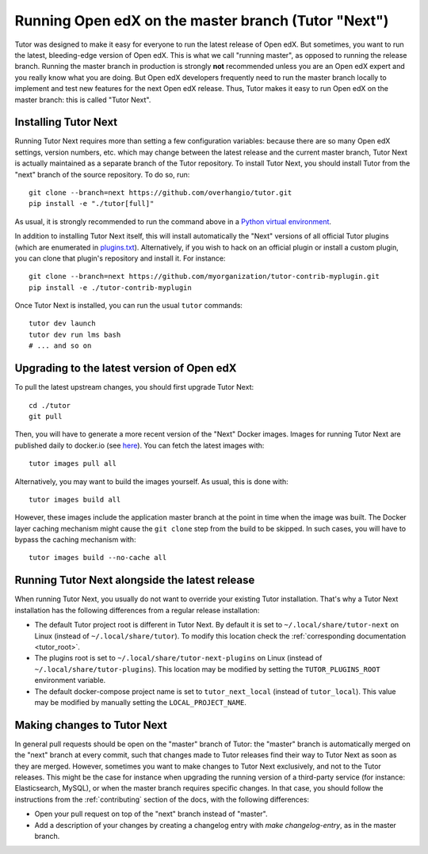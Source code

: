 .. _next:

Running Open edX on the master branch (Tutor "Next")
====================================================

Tutor was designed to make it easy for everyone to run the latest release of Open edX. But sometimes, you want to run the latest, bleeding-edge version of Open edX. This is what we call "running master", as opposed to running the release branch. Running the master branch in production is strongly **not** recommended unless you are an Open edX expert and you really know what you are doing. But Open edX developers frequently need to run the master branch locally to implement and test new features for the next Open edX release. Thus, Tutor makes it easy to run Open edX on the master branch: this is called "Tutor Next".

Installing Tutor Next
---------------------

Running Tutor Next requires more than setting a few configuration variables: because there are so many Open edX settings, version numbers, etc. which may change between the latest release and the current master branch, Tutor Next is actually maintained as a separate branch of the Tutor repository. To install Tutor Next, you should install Tutor from the "next" branch of the source repository. To do so, run::

    git clone --branch=next https://github.com/overhangio/tutor.git
    pip install -e "./tutor[full]"

As usual, it is strongly recommended to run the command above in a `Python virtual environment <https://docs.python.org/3/tutorial/venv.html>`__.

In addition to installing Tutor Next itself, this will install automatically the "Next" versions of all official Tutor plugins (which are enumerated in `plugins.txt <https://github.com/overhangio/tutor/tree/next/requirements/plugins.txt>`_). Alternatively, if you wish to hack on an official plugin or install a custom plugin, you can clone that plugin's repository and install it. For instance::

    git clone --branch=next https://github.com/myorganization/tutor-contrib-myplugin.git
    pip install -e ./tutor-contrib-myplugin

Once Tutor Next is installed, you can run the usual ``tutor`` commands::

    tutor dev launch
    tutor dev run lms bash
    # ... and so on

Upgrading to the latest version of Open edX
-------------------------------------------

To pull the latest upstream changes, you should first upgrade Tutor Next::

    cd ./tutor
    git pull

Then, you will have to generate a more recent version of the "Next" Docker images. Images for running Tutor Next are published daily to docker.io (see `here <https://hub.docker.com/r/overhangio/openedx/tags?page=1&ordering=last_updated&name=next>`__). You can fetch the latest images with::

    tutor images pull all

Alternatively, you may want to build the images yourself. As usual, this is done with::

        tutor images build all

However, these images include the application master branch at the point in time when the image was built. The Docker layer caching mechanism might cause the ``git clone`` step from the build to be skipped. In such cases, you will have to bypass the caching mechanism with::

    tutor images build --no-cache all

Running Tutor Next alongside the latest release
-----------------------------------------------

When running Tutor Next, you usually do not want to override your existing Tutor installation. That's why a Tutor Next installation has the following differences from a regular release installation:

- The default Tutor project root is different in Tutor Next. By default it is set to ``~/.local/share/tutor-next`` on Linux (instead of ``~/.local/share/tutor``). To modify this location check the :ref:`corresponding documentation <tutor_root>`.
- The plugins root is set to ``~/.local/share/tutor-next-plugins`` on Linux (instead of ``~/.local/share/tutor-plugins``). This location may be modified by setting the ``TUTOR_PLUGINS_ROOT`` environment variable.
- The default docker-compose project name is set to ``tutor_next_local`` (instead of ``tutor_local``). This value may be modified by manually setting the ``LOCAL_PROJECT_NAME``.

Making changes to Tutor Next
----------------------------

In general pull requests should be open on the "master" branch of Tutor: the "master" branch is automatically merged on the "next" branch at every commit, such that changes made to Tutor releases find their way to Tutor Next as soon as they are merged. However, sometimes you want to make changes to Tutor Next exclusively, and not to the Tutor releases. This might be the case for instance when upgrading the running version of a third-party service (for instance: Elasticsearch, MySQL), or when the master branch requires specific changes. In that case, you should follow the instructions from the :ref:`contributing` section of the docs, with the following differences:

- Open your pull request on top of the "next" branch instead of "master".
- Add a description of your changes by creating a changelog entry with `make changelog-entry`, as in the master branch.
